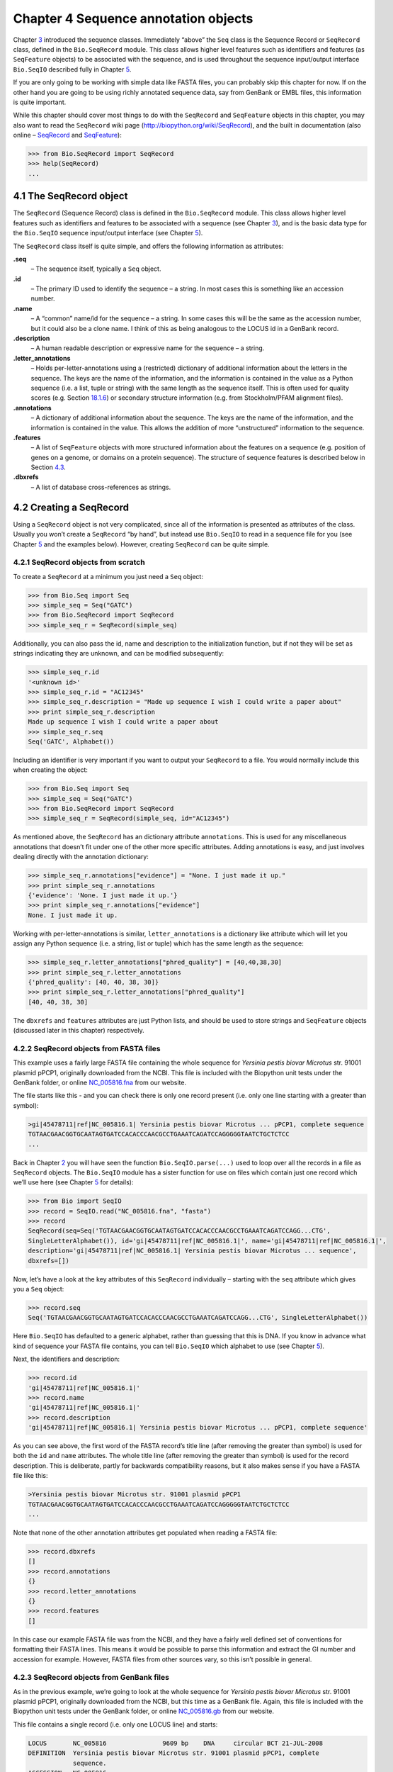 Chapter 4  Sequence annotation objects
======================================

Chapter \ `3 <#chapter:Bio.Seq>`__ introduced the sequence classes.
Immediately “above” the ``Seq`` class is the Sequence Record or
``SeqRecord`` class, defined in the ``Bio.SeqRecord`` module. This class
allows higher level features such as identifiers and features (as
``SeqFeature`` objects) to be associated with the sequence, and is used
throughout the sequence input/output interface ``Bio.SeqIO`` described
fully in Chapter \ `5 <#chapter:Bio.SeqIO>`__.

If you are only going to be working with simple data like FASTA files,
you can probably skip this chapter for now. If on the other hand you are
going to be using richly annotated sequence data, say from GenBank or
EMBL files, this information is quite important.

While this chapter should cover most things to do with the ``SeqRecord``
and ``SeqFeature`` objects in this chapter, you may also want to read
the ``SeqRecord`` wiki page
(`http://biopython.org/wiki/SeqRecord <http://biopython.org/wiki/SeqRecord>`__),
and the built in documentation (also online –
`SeqRecord <http://biopython.org/DIST/docs/api/Bio.SeqRecord.SeqRecord-class.html>`__
and
`SeqFeature <http://biopython.org/DIST/docs/api/Bio.SeqFeature.SeqFeature-class.html>`__):

.. code:: verbatim

    >>> from Bio.SeqRecord import SeqRecord
    >>> help(SeqRecord)
    ...

4.1  The SeqRecord object
-------------------------

The ``SeqRecord`` (Sequence Record) class is defined in the
``Bio.SeqRecord`` module. This class allows higher level features such
as identifiers and features to be associated with a sequence (see
Chapter \ `3 <#chapter:Bio.Seq>`__), and is the basic data type for the
``Bio.SeqIO`` sequence input/output interface (see
Chapter \ `5 <#chapter:Bio.SeqIO>`__).

The ``SeqRecord`` class itself is quite simple, and offers the following
information as attributes:

**.seq**
    – The sequence itself, typically a ``Seq`` object.
**.id**
    – The primary ID used to identify the sequence – a string. In most
    cases this is something like an accession number.
**.name**
    – A “common” name/id for the sequence – a string. In some cases this
    will be the same as the accession number, but it could also be a
    clone name. I think of this as being analogous to the LOCUS id in a
    GenBank record.
**.description**
    – A human readable description or expressive name for the sequence –
    a string.
**.letter\_annotations**
    – Holds per-letter-annotations using a (restricted) dictionary of
    additional information about the letters in the sequence. The keys
    are the name of the information, and the information is contained in
    the value as a Python sequence (i.e. a list, tuple or string) with
    the same length as the sequence itself. This is often used for
    quality scores (e.g.
    Section \ `18.1.6 <#sec:FASTQ-filtering-example>`__) or secondary
    structure information (e.g. from Stockholm/PFAM alignment files).
**.annotations**
    – A dictionary of additional information about the sequence. The
    keys are the name of the information, and the information is
    contained in the value. This allows the addition of more
    “unstructured” information to the sequence.
**.features**
    – A list of ``SeqFeature`` objects with more structured information
    about the features on a sequence (e.g. position of genes on a
    genome, or domains on a protein sequence). The structure of sequence
    features is described below in
    Section \ `4.3 <#sec:seq_features>`__.
**.dbxrefs**
    – A list of database cross-references as strings.

4.2  Creating a SeqRecord
-------------------------

Using a ``SeqRecord`` object is not very complicated, since all of the
information is presented as attributes of the class. Usually you won’t
create a ``SeqRecord`` “by hand”, but instead use ``Bio.SeqIO`` to read
in a sequence file for you (see Chapter \ `5 <#chapter:Bio.SeqIO>`__ and
the examples below). However, creating ``SeqRecord`` can be quite
simple.

4.2.1  SeqRecord objects from scratch
~~~~~~~~~~~~~~~~~~~~~~~~~~~~~~~~~~~~~

To create a ``SeqRecord`` at a minimum you just need a ``Seq`` object:

.. code:: verbatim

    >>> from Bio.Seq import Seq
    >>> simple_seq = Seq("GATC")
    >>> from Bio.SeqRecord import SeqRecord
    >>> simple_seq_r = SeqRecord(simple_seq)

Additionally, you can also pass the id, name and description to the
initialization function, but if not they will be set as strings
indicating they are unknown, and can be modified subsequently:

.. code:: verbatim

    >>> simple_seq_r.id
    '<unknown id>'
    >>> simple_seq_r.id = "AC12345"
    >>> simple_seq_r.description = "Made up sequence I wish I could write a paper about"
    >>> print simple_seq_r.description
    Made up sequence I wish I could write a paper about
    >>> simple_seq_r.seq
    Seq('GATC', Alphabet())

Including an identifier is very important if you want to output your
``SeqRecord`` to a file. You would normally include this when creating
the object:

.. code:: verbatim

    >>> from Bio.Seq import Seq
    >>> simple_seq = Seq("GATC")
    >>> from Bio.SeqRecord import SeqRecord
    >>> simple_seq_r = SeqRecord(simple_seq, id="AC12345")

As mentioned above, the ``SeqRecord`` has an dictionary attribute
``annotations``. This is used for any miscellaneous annotations that
doesn’t fit under one of the other more specific attributes. Adding
annotations is easy, and just involves dealing directly with the
annotation dictionary:

.. code:: verbatim

    >>> simple_seq_r.annotations["evidence"] = "None. I just made it up."
    >>> print simple_seq_r.annotations
    {'evidence': 'None. I just made it up.'}
    >>> print simple_seq_r.annotations["evidence"]
    None. I just made it up.

Working with per-letter-annotations is similar, ``letter_annotations``
is a dictionary like attribute which will let you assign any Python
sequence (i.e. a string, list or tuple) which has the same length as the
sequence:

.. code:: verbatim

    >>> simple_seq_r.letter_annotations["phred_quality"] = [40,40,38,30]
    >>> print simple_seq_r.letter_annotations
    {'phred_quality': [40, 40, 38, 30]}
    >>> print simple_seq_r.letter_annotations["phred_quality"]
    [40, 40, 38, 30]

The ``dbxrefs`` and ``features`` attributes are just Python lists, and
should be used to store strings and ``SeqFeature`` objects (discussed
later in this chapter) respectively.

4.2.2  SeqRecord objects from FASTA files
~~~~~~~~~~~~~~~~~~~~~~~~~~~~~~~~~~~~~~~~~

This example uses a fairly large FASTA file containing the whole
sequence for *Yersinia pestis biovar Microtus* str. 91001 plasmid pPCP1,
originally downloaded from the NCBI. This file is included with the
Biopython unit tests under the GenBank folder, or online
`NC_005816.fna <http://biopython.org/SRC/biopython/Tests/GenBank/NC_005816.fna>`__
from our website.

The file starts like this - and you can check there is only one record
present (i.e. only one line starting with a greater than symbol):

.. code:: verbatim

    >gi|45478711|ref|NC_005816.1| Yersinia pestis biovar Microtus ... pPCP1, complete sequence
    TGTAACGAACGGTGCAATAGTGATCCACACCCAACGCCTGAAATCAGATCCAGGGGGTAATCTGCTCTCC
    ...

Back in Chapter \ `2 <#chapter:quick-start>`__ you will have seen the
function ``Bio.SeqIO.parse(...)`` used to loop over all the records in a
file as ``SeqRecord`` objects. The ``Bio.SeqIO`` module has a sister
function for use on files which contain just one record which we’ll use
here (see Chapter \ `5 <#chapter:Bio.SeqIO>`__ for details):

.. code:: verbatim

    >>> from Bio import SeqIO
    >>> record = SeqIO.read("NC_005816.fna", "fasta")
    >>> record
    SeqRecord(seq=Seq('TGTAACGAACGGTGCAATAGTGATCCACACCCAACGCCTGAAATCAGATCCAGG...CTG',
    SingleLetterAlphabet()), id='gi|45478711|ref|NC_005816.1|', name='gi|45478711|ref|NC_005816.1|',
    description='gi|45478711|ref|NC_005816.1| Yersinia pestis biovar Microtus ... sequence',
    dbxrefs=[])

Now, let’s have a look at the key attributes of this ``SeqRecord``
individually – starting with the ``seq`` attribute which gives you a
``Seq`` object:

.. code:: verbatim

    >>> record.seq
    Seq('TGTAACGAACGGTGCAATAGTGATCCACACCCAACGCCTGAAATCAGATCCAGG...CTG', SingleLetterAlphabet())

Here ``Bio.SeqIO`` has defaulted to a generic alphabet, rather than
guessing that this is DNA. If you know in advance what kind of sequence
your FASTA file contains, you can tell ``Bio.SeqIO`` which alphabet to
use (see Chapter \ `5 <#chapter:Bio.SeqIO>`__).

Next, the identifiers and description:

.. code:: verbatim

    >>> record.id
    'gi|45478711|ref|NC_005816.1|'
    >>> record.name
    'gi|45478711|ref|NC_005816.1|'
    >>> record.description
    'gi|45478711|ref|NC_005816.1| Yersinia pestis biovar Microtus ... pPCP1, complete sequence'

As you can see above, the first word of the FASTA record’s title line
(after removing the greater than symbol) is used for both the ``id`` and
``name`` attributes. The whole title line (after removing the greater
than symbol) is used for the record description. This is deliberate,
partly for backwards compatibility reasons, but it also makes sense if
you have a FASTA file like this:

.. code:: verbatim

    >Yersinia pestis biovar Microtus str. 91001 plasmid pPCP1
    TGTAACGAACGGTGCAATAGTGATCCACACCCAACGCCTGAAATCAGATCCAGGGGGTAATCTGCTCTCC
    ...

Note that none of the other annotation attributes get populated when
reading a FASTA file:

.. code:: verbatim

    >>> record.dbxrefs
    []
    >>> record.annotations
    {}
    >>> record.letter_annotations
    {}
    >>> record.features
    []

In this case our example FASTA file was from the NCBI, and they have a
fairly well defined set of conventions for formatting their FASTA lines.
This means it would be possible to parse this information and extract
the GI number and accession for example. However, FASTA files from other
sources vary, so this isn’t possible in general.

4.2.3  SeqRecord objects from GenBank files
~~~~~~~~~~~~~~~~~~~~~~~~~~~~~~~~~~~~~~~~~~~

As in the previous example, we’re going to look at the whole sequence
for *Yersinia pestis biovar Microtus* str. 91001 plasmid pPCP1,
originally downloaded from the NCBI, but this time as a GenBank file.
Again, this file is included with the Biopython unit tests under the
GenBank folder, or online
`NC_005816.gb <http://biopython.org/SRC/biopython/Tests/GenBank/NC_005816.gb>`__
from our website.

This file contains a single record (i.e. only one LOCUS line) and
starts:

.. code:: verbatim

    LOCUS       NC_005816               9609 bp    DNA     circular BCT 21-JUL-2008
    DEFINITION  Yersinia pestis biovar Microtus str. 91001 plasmid pPCP1, complete
                sequence.
    ACCESSION   NC_005816
    VERSION     NC_005816.1  GI:45478711
    PROJECT     GenomeProject:10638
    ...

Again, we’ll use ``Bio.SeqIO`` to read this file in, and the code is
almost identical to that for used above for the FASTA file (see
Chapter \ `5 <#chapter:Bio.SeqIO>`__ for details):

.. code:: verbatim

    >>> from Bio import SeqIO
    >>> record = SeqIO.read("NC_005816.gb", "genbank")
    >>> record
    SeqRecord(seq=Seq('TGTAACGAACGGTGCAATAGTGATCCACACCCAACGCCTGAAATCAGATCCAGG...CTG',
    IUPACAmbiguousDNA()), id='NC_005816.1', name='NC_005816',
    description='Yersinia pestis biovar Microtus str. 91001 plasmid pPCP1, complete sequence.',
    dbxrefs=['Project:10638'])

You should be able to spot some differences already! But taking the
attributes individually, the sequence string is the same as before, but
this time ``Bio.SeqIO`` has been able to automatically assign a more
specific alphabet (see Chapter \ `5 <#chapter:Bio.SeqIO>`__ for
details):

.. code:: verbatim

    >>> record.seq
    Seq('TGTAACGAACGGTGCAATAGTGATCCACACCCAACGCCTGAAATCAGATCCAGG...CTG', IUPACAmbiguousDNA())

The ``name`` comes from the LOCUS line, while the ``id`` includes the
version suffix. The description comes from the DEFINITION line:

.. code:: verbatim

    >>> record.id
    'NC_005816.1'
    >>> record.name
    'NC_005816'
    >>> record.description
    'Yersinia pestis biovar Microtus str. 91001 plasmid pPCP1, complete sequence.'

GenBank files don’t have any per-letter annotations:

.. code:: verbatim

    >>> record.letter_annotations
    {}

Most of the annotations information gets recorded in the ``annotations``
dictionary, for example:

.. code:: verbatim

    >>> len(record.annotations)
    11
    >>> record.annotations["source"]
    'Yersinia pestis biovar Microtus str. 91001'

The ``dbxrefs`` list gets populated from any PROJECT or DBLINK lines:

.. code:: verbatim

    >>> record.dbxrefs
    ['Project:10638']

Finally, and perhaps most interestingly, all the entries in the features
table (e.g. the genes or CDS features) get recorded as ``SeqFeature``
objects in the ``features`` list.

.. code:: verbatim

    >>> len(record.features)
    29

We’ll talk about ``SeqFeature`` objects next, in
Section \ `4.3 <#sec:seq_features>`__.

4.3  Feature, location and position objects
-------------------------------------------

4.3.1  SeqFeature objects
~~~~~~~~~~~~~~~~~~~~~~~~~

Sequence features are an essential part of describing a sequence. Once
you get beyond the sequence itself, you need some way to organize and
easily get at the more “abstract” information that is known about the
sequence. While it is probably impossible to develop a general sequence
feature class that will cover everything, the Biopython ``SeqFeature``
class attempts to encapsulate as much of the information about the
sequence as possible. The design is heavily based on the GenBank/EMBL
feature tables, so if you understand how they look, you’ll probably have
an easier time grasping the structure of the Biopython classes.

The key idea about each ``SeqFeature`` object is to describe a region on
a parent sequence, typically a ``SeqRecord`` object. That region is
described with a location object, typically a range between two
positions (see Section \ `4.3.2 <#sec:locations>`__ below).

The ``SeqFeature`` class has a number of attributes, so first we’ll list
them and their general features, and then later in the chapter work
through examples to show how this applies to a real life example. The
attributes of a SeqFeature are:

**.type**
    – This is a textual description of the type of feature (for
    instance, this will be something like ‘CDS’ or ‘gene’).
**.location**
    – The location of the ``SeqFeature`` on the sequence that you are
    dealing with, see Section \ `4.3.2 <#sec:locations>`__ below. The
    ``SeqFeature`` delegates much of its functionality to the location
    object, and includes a number of shortcut attributes for properties
    of the location:

    **.ref**
        – shorthand for ``.location.ref`` – any (different) reference
        sequence the location is referring to. Usually just None.
    **.ref\_db**
        – shorthand for ``.location.ref_db`` – specifies the database
        any identifier in ``.ref`` refers to. Usually just None.
    **.strand**
        – shorthand for ``.location.strand`` – the strand on the
        sequence that the feature is located on. For double stranded
        nucleotide sequence this may either be 1 for the top strand, ?1
        for the bottom strand, 0 if the strand is important but is
        unknown, or ``None`` if it doesn’t matter. This is None for
        proteins, or single stranded sequences.

**.qualifiers**
    – This is a Python dictionary of additional information about the
    feature. The key is some kind of terse one-word description of what
    the information contained in the value is about, and the value is
    the actual information. For example, a common key for a qualifier
    might be “evidence” and the value might be “computational
    (non-experimental).” This is just a way to let the person who is
    looking at the feature know that it has not be experimentally
    (i. e. in a wet lab) confirmed. Note that other the value will be a
    list of strings (even when there is only one string). This is a
    reflection of the feature tables in GenBank/EMBL files.
**.sub\_features**
    – This used to be used to represent features with complicated
    locations like ‘joins’ in GenBank/EMBL files. This has been
    deprecated with the introduction of the ``CompoundLocation`` object,
    and should now be ignored.

4.3.2  Positions and locations
~~~~~~~~~~~~~~~~~~~~~~~~~~~~~~

The key idea about each ``SeqFeature`` object is to describe a region on
a parent sequence, for which we use a location object, typically
describing a range between two positions. Two try to clarify the
terminology we’re using:

**position**
    – This refers to a single position on a sequence, which may be fuzzy
    or not. For instance, 5, 20, ``<100`` and ``>200`` are all
    positions.
**location**
    – A location is region of sequence bounded by some positions. For
    instance 5..20 (i. e. 5 to 20) is a location.

I just mention this because sometimes I get confused between the two.

4.3.2.1  FeatureLocation object
^^^^^^^^^^^^^^^^^^^^^^^^^^^^^^^

Unless you work with eukaryotic genes, most ``SeqFeature`` locations are
extremely simple - you just need start and end coordinates and a strand.
That’s essentially all the basic ``FeatureLocation`` object does.

In practise of course, things can be more complicated. First of all we
have to handle compound locations made up of several regions. Secondly,
the positions themselves may be fuzzy (inexact).

4.3.2.2  CompoundLocation object
^^^^^^^^^^^^^^^^^^^^^^^^^^^^^^^^

Biopython 1.62 introduced the ``CompoundLocation`` as part of a
restructuring of how complex locations made up of multiple regions are
represented. The main usage is for handling ‘join’ locations in
EMBL/GenBank files.

4.3.2.3  Fuzzy Positions
^^^^^^^^^^^^^^^^^^^^^^^^

So far we’ve only used simple positions. One complication in dealing
with feature locations comes in the positions themselves. In biology
many times things aren’t entirely certain (as much as us wet lab
biologists try to make them certain!). For instance, you might do a
dinucleotide priming experiment and discover that the start of mRNA
transcript starts at one of two sites. This is very useful information,
but the complication comes in how to represent this as a position. To
help us deal with this, we have the concept of fuzzy positions.
Basically there are several types of fuzzy positions, so we have five
classes do deal with them:

**ExactPosition**
    – As its name suggests, this class represents a position which is
    specified as exact along the sequence. This is represented as just a
    number, and you can get the position by looking at the ``position``
    attribute of the object.
**BeforePosition**
    – This class represents a fuzzy position that occurs prior to some
    specified site. In GenBank/EMBL notation, this is represented as
    something like ```<13'``, signifying that the real position is
    located somewhere less than 13. To get the specified upper boundary,
    look at the ``position`` attribute of the object.
**AfterPosition**
    – Contrary to ``BeforePosition``, this class represents a position
    that occurs after some specified site. This is represented in
    GenBank as ```>13'``, and like ``BeforePosition``, you get the
    boundary number by looking at the ``position`` attribute of the
    object.
**WithinPosition**
    – Occasionally used for GenBank/EMBL locations, this class models a
    position which occurs somewhere between two specified nucleotides.
    In GenBank/EMBL notation, this would be represented as ‘(1.5)’, to
    represent that the position is somewhere within the range 1 to 5. To
    get the information in this class you have to look at two
    attributes. The ``position`` attribute specifies the lower boundary
    of the range we are looking at, so in our example case this would be
    one. The ``extension`` attribute specifies the range to the higher
    boundary, so in this case it would be 4. So ``object.position`` is
    the lower boundary and ``object.position + object.extension`` is the
    upper boundary.
**OneOfPosition**
    – Occasionally used for GenBank/EMBL locations, this class deals
    with a position where several possible values exist, for instance
    you could use this if the start codon was unclear and there where
    two candidates for the start of the gene. Alternatively, that might
    be handled explicitly as two related gene features.
**UnknownPosition**
    – This class deals with a position of unknown location. This is not
    used in GenBank/EMBL, but corresponds to the ‘?’ feature coordinate
    used in UniProt.

Here’s an example where we create a location with fuzzy end points:

.. code:: verbatim

    >>> from Bio import SeqFeature
    >>> start_pos = SeqFeature.AfterPosition(5)
    >>> end_pos = SeqFeature.BetweenPosition(9, left=8, right=9)
    >>> my_location = SeqFeature.FeatureLocation(start_pos, end_pos)

Note that the details of some of the fuzzy-locations changed in
Biopython 1.59, in particular for BetweenPosition and WithinPosition you
must now make it explicit which integer position should be used for
slicing etc. For a start position this is generally the lower (left)
value, while for an end position this would generally be the higher
(right) value.

If you print out a ``FeatureLocation`` object, you can get a nice
representation of the information:

.. code:: verbatim

    >>> print my_location
    [>5:(8^9)]

We can access the fuzzy start and end positions using the start and end
attributes of the location:

.. code:: verbatim

    >>> my_location.start
    AfterPosition(5)
    >>> print my_location.start
    >5
    >>> my_location.end
    BetweenPosition(9, left=8, right=9)
    >>> print my_location.end
    (8^9)

If you don’t want to deal with fuzzy positions and just want numbers,
they are actually subclasses of integers so should work like integers:

.. code:: verbatim

    >>> int(my_location.start)
    5
    >>> int(my_location.end)
    9

For compatibility with older versions of Biopython you can ask for the
``nofuzzy_start`` and ``nofuzzy_end`` attributes of the location which
are plain integers:

.. code:: verbatim

    >>> my_location.nofuzzy_start
    5
    >>> my_location.nofuzzy_end
    9

Notice that this just gives you back the position attributes of the
fuzzy locations.

Similarly, to make it easy to create a position without worrying about
fuzzy positions, you can just pass in numbers to the ``FeaturePosition``
constructors, and you’ll get back out ``ExactPosition`` objects:

.. code:: verbatim

    >>> exact_location = SeqFeature.FeatureLocation(5, 9)
    >>> print exact_location
    [5:9]
    >>> exact_location.start
    ExactPosition(5)
    >>> int(exact_location.start)
    5
    >>> exact_location.nofuzzy_start
    5

That is most of the nitty gritty about dealing with fuzzy positions in
Biopython. It has been designed so that dealing with fuzziness is not
that much more complicated than dealing with exact positions, and
hopefully you find that true!

4.3.2.4  Location testing
^^^^^^^^^^^^^^^^^^^^^^^^^

You can use the Python keyword ``in`` with a ``SeqFeature`` or location
object to see if the base/residue for a parent coordinate is within the
feature/location or not.

For example, suppose you have a SNP of interest and you want to know
which features this SNP is within, and lets suppose this SNP is at index
4350 (Python counting!). Here is a simple brute force solution where we
just check all the features one by one in a loop:

.. code:: verbatim

    >>> from Bio import SeqIO
    >>> my_snp = 4350
    >>> record = SeqIO.read("NC_005816.gb", "genbank")
    >>> for feature in record.features:
    ...     if my_snp in feature:
    ...         print feature.type, feature.qualifiers.get('db_xref')
    ...
    source ['taxon:229193']
    gene ['GeneID:2767712']
    CDS ['GI:45478716', 'GeneID:2767712']

Note that gene and CDS features from GenBank or EMBL files defined with
joins are the union of the exons – they do not cover any introns.

4.3.3  Sequence described by a feature or location
~~~~~~~~~~~~~~~~~~~~~~~~~~~~~~~~~~~~~~~~~~~~~~~~~~

A ``SeqFeature`` or location object doesn’t directly contain a sequence,
instead the location (see Section \ `4.3.2 <#sec:locations>`__)
describes how to get this from the parent sequence. For example consider
a (short) gene sequence with location 5:18 on the reverse strand, which
in GenBank/EMBL notation using 1-based counting would be
``complement(6..18)``, like this:

.. code:: verbatim

    >>> from Bio.Seq import Seq
    >>> from Bio.SeqFeature import SeqFeature, FeatureLocation
    >>> example_parent = Seq("ACCGAGACGGCAAAGGCTAGCATAGGTATGAGACTTCCTTCCTGCCAGTGCTGAGGAACTGGGAGCCTAC")
    >>> example_feature = SeqFeature(FeatureLocation(5, 18), type="gene", strand=-1)

You could take the parent sequence, slice it to extract 5:18, and then
take the reverse complement. If you are using Biopython 1.59 or later,
the feature location’s start and end are integer like so this works:

.. code:: verbatim

    >>> feature_seq = example_parent[example_feature.location.start:example_feature.location.end].reverse_complement()
    >>> print feature_seq
    AGCCTTTGCCGTC

This is a simple example so this isn’t too bad – however once you have
to deal with compound features (joins) this is rather messy. Instead,
the ``SeqFeature`` object has an ``extract`` method to take care of all
this:

.. code:: verbatim

    >>> feature_seq = example_feature.extract(example_parent)
    >>> print feature_seq
    AGCCTTTGCCGTC

The length of a ``SeqFeature`` or location matches that of the region of
sequence it describes.

.. code:: verbatim

    >>> print example_feature.extract(example_parent)
    AGCCTTTGCCGTC
    >>> print len(example_feature.extract(example_parent))
    13
    >>> print len(example_feature)
    13
    >>> print len(example_feature.location)
    13

For simple ``FeatureLocation`` objects the length is just the difference
between the start and end positions. However, for a ``CompoundLocation``
the length is the sum of the constituent regions.

4.4  References
---------------

Another common annotation related to a sequence is a reference to a
journal or other published work dealing with the sequence. We have a
fairly simple way of representing a Reference in Biopython – we have a
``Bio.SeqFeature.Reference`` class that stores the relevant information
about a reference as attributes of an object.

The attributes include things that you would expect to see in a
reference like ``journal``, ``title`` and ``authors``. Additionally, it
also can hold the ``medline_id`` and ``pubmed_id`` and a ``comment``
about the reference. These are all accessed simply as attributes of the
object.

A reference also has a ``location`` object so that it can specify a
particular location on the sequence that the reference refers to. For
instance, you might have a journal that is dealing with a particular
gene located on a BAC, and want to specify that it only refers to this
position exactly. The ``location`` is a potentially fuzzy location, as
described in section \ `4.3.2 <#sec:locations>`__.

Any reference objects are stored as a list in the ``SeqRecord`` object’s
``annotations`` dictionary under the key “references”. That’s all there
is too it. References are meant to be easy to deal with, and hopefully
general enough to cover lots of usage cases.

4.5  The format method
----------------------

The ``format()`` method of the ``SeqRecord`` class gives a string
containing your record formatted using one of the output file formats
supported by ``Bio.SeqIO``, such as FASTA:

.. code:: verbatim

    from Bio.Seq import Seq
    from Bio.SeqRecord import SeqRecord
    from Bio.Alphabet import generic_protein

    record = SeqRecord(Seq("MMYQQGCFAGGTVLRLAKDLAENNRGARVLVVCSEITAVTFRGPSETHLDSMVGQALFGD" \
                          +"GAGAVIVGSDPDLSVERPLYELVWTGATLLPDSEGAIDGHLREVGLTFHLLKDVPGLISK" \
                          +"NIEKSLKEAFTPLGISDWNSTFWIAHPGGPAILDQVEAKLGLKEEKMRATREVLSEYGNM" \
                          +"SSAC", generic_protein),
                       id="gi|14150838|gb|AAK54648.1|AF376133_1",
                       description="chalcone synthase [Cucumis sativus]")
                       
    print record.format("fasta")

which should give:

.. code:: verbatim

    >gi|14150838|gb|AAK54648.1|AF376133_1 chalcone synthase [Cucumis sativus]
    MMYQQGCFAGGTVLRLAKDLAENNRGARVLVVCSEITAVTFRGPSETHLDSMVGQALFGD
    GAGAVIVGSDPDLSVERPLYELVWTGATLLPDSEGAIDGHLREVGLTFHLLKDVPGLISK
    NIEKSLKEAFTPLGISDWNSTFWIAHPGGPAILDQVEAKLGLKEEKMRATREVLSEYGNM
    SSAC

This ``format`` method takes a single mandatory argument, a lower case
string which is supported by ``Bio.SeqIO`` as an output format (see
Chapter \ `5 <#chapter:Bio.SeqIO>`__). However, some of the file formats
``Bio.SeqIO`` can write to *require* more than one record (typically the
case for multiple sequence alignment formats), and thus won’t work via
this ``format()`` method. See also
Section \ `5.5.4 <#sec:Bio.SeqIO-and-StringIO>`__.

4.6  Slicing a SeqRecord
------------------------

You can slice a ``SeqRecord``, to give you a new ``SeqRecord`` covering
just part of the sequence. What is important here is that any per-letter
annotations are also sliced, and any features which fall completely
within the new sequence are preserved (with their locations adjusted).

For example, taking the same GenBank file used earlier:

.. code:: verbatim

    >>> from Bio import SeqIO
    >>> record = SeqIO.read("NC_005816.gb", "genbank")

.. code:: verbatim

    >>> record
    SeqRecord(seq=Seq('TGTAACGAACGGTGCAATAGTGATCCACACCCAACGCCTGAAATCAGATCCAGG...CTG',
    IUPACAmbiguousDNA()), id='NC_005816.1', name='NC_005816',
    description='Yersinia pestis biovar Microtus str. 91001 plasmid pPCP1, complete sequence.',
    dbxrefs=['Project:10638'])

.. code:: verbatim

    >>> len(record)
    9609
    >>> len(record.features)
    41

For this example we’re going to focus in on the ``pim`` gene,
``YP_pPCP05``. If you have a look at the GenBank file directly you’ll
find this gene/CDS has location string ``4343..4780``, or in Python
counting ``4342:4780``. From looking at the file you can work out that
these are the twelfth and thirteenth entries in the file, so in Python
zero-based counting they are entries 11 and 12 in the ``features`` list:

.. code:: verbatim

    >>> print record.features[20]
    type: gene
    location: [4342:4780](+)
    qualifiers: 
        Key: db_xref, Value: ['GeneID:2767712']
        Key: gene, Value: ['pim']
        Key: locus_tag, Value: ['YP_pPCP05']
    <BLANKLINE>

.. code:: verbatim

    >>> print record.features[21]
    type: CDS
    location: [4342:4780](+)
    qualifiers: 
        Key: codon_start, Value: ['1']
        Key: db_xref, Value: ['GI:45478716', 'GeneID:2767712']
        Key: gene, Value: ['pim']
        Key: locus_tag, Value: ['YP_pPCP05']
        Key: note, Value: ['similar to many previously sequenced pesticin immunity ...']
        Key: product, Value: ['pesticin immunity protein']
        Key: protein_id, Value: ['NP_995571.1']
        Key: transl_table, Value: ['11']
        Key: translation, Value: ['MGGGMISKLFCLALIFLSSSGLAEKNTYTAKDILQNLELNTFGNSLSH...']

Let’s slice this parent record from 4300 to 4800 (enough to include the
``pim`` gene/CDS), and see how many features we get:

.. code:: verbatim

    >>> sub_record = record[4300:4800]

.. code:: verbatim

    >>> sub_record
    SeqRecord(seq=Seq('ATAAATAGATTATTCCAAATAATTTATTTATGTAAGAACAGGATGGGAGGGGGA...TTA',
    IUPACAmbiguousDNA()), id='NC_005816.1', name='NC_005816',
    description='Yersinia pestis biovar Microtus str. 91001 plasmid pPCP1, complete sequence.',
    dbxrefs=[])

.. code:: verbatim

    >>> len(sub_record)
    500
    >>> len(sub_record.features)
    2

Our sub-record just has two features, the gene and CDS entries for
``YP_pPCP05``:

.. code:: verbatim

    >>> print sub_record.features[0]
    type: gene
    location: [42:480](+)
    qualifiers: 
        Key: db_xref, Value: ['GeneID:2767712']
        Key: gene, Value: ['pim']
        Key: locus_tag, Value: ['YP_pPCP05']
    <BLANKLINE>

.. code:: verbatim

    >>> print sub_record.features[20]
    type: CDS
    location: [42:480](+)
    qualifiers: 
        Key: codon_start, Value: ['1']
        Key: db_xref, Value: ['GI:45478716', 'GeneID:2767712']
        Key: gene, Value: ['pim']
        Key: locus_tag, Value: ['YP_pPCP05']
        Key: note, Value: ['similar to many previously sequenced pesticin immunity ...']
        Key: product, Value: ['pesticin immunity protein']
        Key: protein_id, Value: ['NP_995571.1']
        Key: transl_table, Value: ['11']
        Key: translation, Value: ['MGGGMISKLFCLALIFLSSSGLAEKNTYTAKDILQNLELNTFGNSLSH...']

Notice that their locations have been adjusted to reflect the new parent
sequence!

While Biopython has done something sensible and hopefully intuitive with
the features (and any per-letter annotation), for the other annotation
it is impossible to know if this still applies to the sub-sequence or
not. To avoid guessing, the ``annotations`` and ``dbxrefs`` are omitted
from the sub-record, and it is up to you to transfer any relevant
information as appropriate.

.. code:: verbatim

    >>> sub_record.annotations
    {}
    >>> sub_record.dbxrefs
    []

The same point could be made about the record ``id``, ``name`` and
``description``, but for practicality these are preserved:

.. code:: verbatim

    >>> sub_record.id
    'NC_005816.1'
    >>> sub_record.name
    'NC_005816'
    >>> sub_record.description
    'Yersinia pestis biovar Microtus str. 91001 plasmid pPCP1, complete sequence.'

This illustrates the problem nicely though, our new sub-record is *not*
the complete sequence of the plasmid, so the description is wrong! Let’s
fix this and then view the sub-record as a reduced GenBank file using
the ``format`` method described above in
Section \ `4.5 <#sec:SeqRecord-format>`__:

.. code:: verbatim

    >>> sub_record.description = "Yersinia pestis biovar Microtus str. 91001 plasmid pPCP1, partial."
    >>> print sub_record.format("genbank")
    ...

See Sections \ `18.1.7 <#sec:FASTQ-slicing-off-primer>`__
and \ `18.1.8 <#sec:FASTQ-slicing-off-adaptor>`__ for some FASTQ
examples where the per-letter annotations (the read quality scores) are
also sliced.

4.7  Adding SeqRecord objects
-----------------------------

You can add ``SeqRecord`` objects together, giving a new ``SeqRecord``.
What is important here is that any common per-letter annotations are
also added, all the features are preserved (with their locations
adjusted), and any other common annotation is also kept (like the id,
name and description).

For an example with per-letter annotation, we’ll use the first record in
a FASTQ file. Chapter \ `5 <#chapter:Bio.SeqIO>`__ will explain the
``SeqIO`` functions:

.. code:: verbatim

    >>> from Bio import SeqIO
    >>> record = SeqIO.parse("example.fastq", "fastq").next()
    >>> len(record)
    25
    >>> print record.seq
    CCCTTCTTGTCTTCAGCGTTTCTCC

.. code:: verbatim

    >>> print record.letter_annotations["phred_quality"]
    [26, 26, 18, 26, 26, 26, 26, 26, 26, 26, 26, 26, 26, 26, 26, 22, 26, 26, 26, 26,
    26, 26, 26, 23, 23]

Let’s suppose this was Roche 454 data, and that from other information
you think the ``TTT`` should be only ``TT``. We can make a new edited
record by first slicing the ``SeqRecord`` before and after the “extra”
third ``T``:

.. code:: verbatim

    >>> left = record[:20]
    >>> print left.seq
    CCCTTCTTGTCTTCAGCGTT
    >>> print left.letter_annotations["phred_quality"]
    [26, 26, 18, 26, 26, 26, 26, 26, 26, 26, 26, 26, 26, 26, 26, 22, 26, 26, 26, 26]
    >>> right = record[21:]
    >>> print right.seq
    CTCC
    >>> print right.letter_annotations["phred_quality"]
    [26, 26, 23, 23]

Now add the two parts together:

.. code:: verbatim

    >>> edited = left + right
    >>> len(edited)
    24
    >>> print edited.seq
    CCCTTCTTGTCTTCAGCGTTCTCC

.. code:: verbatim

    >>> print edited.letter_annotations["phred_quality"]
    [26, 26, 18, 26, 26, 26, 26, 26, 26, 26, 26, 26, 26, 26, 26, 22, 26, 26, 26, 26,
    26, 26, 23, 23]

Easy and intuitive? We hope so! You can make this shorter with just:

.. code:: verbatim

    >>> edited = record[:20] + record[21:]

Now, for an example with features, we’ll use a GenBank file. Suppose you
have a circular genome:

.. code:: verbatim

    >>> from Bio import SeqIO
    >>> record = SeqIO.read("NC_005816.gb", "genbank")

.. code:: verbatim

    >>> record
    SeqRecord(seq=Seq('TGTAACGAACGGTGCAATAGTGATCCACACCCAACGCCTGAAATCAGATCCAGG...CTG',
    IUPACAmbiguousDNA()), id='NC_005816.1', name='NC_005816',
    description='Yersinia pestis biovar Microtus str. 91001 plasmid pPCP1, complete sequence.',
    dbxrefs=['Project:10638'])

.. code:: verbatim

    >>> len(record)
    9609
    >>> len(record.features)
    41
    >>> record.dbxrefs
    ['Project:58037']

.. code:: verbatim

    >>> record.annotations.keys()
    ['comment', 'sequence_version', 'source', 'taxonomy', 'keywords', 'references',
    'accessions', 'data_file_division', 'date', 'organism', 'gi']

You can shift the origin like this:

.. code:: verbatim

    >>> shifted = record[2000:] + record[:2000]

.. code:: verbatim

    >>> shifted
    SeqRecord(seq=Seq('GATACGCAGTCATATTTTTTACACAATTCTCTAATCCCGACAAGGTCGTAGGTC...GGA',
    IUPACAmbiguousDNA()), id='NC_005816.1', name='NC_005816',
    description='Yersinia pestis biovar Microtus str. 91001 plasmid pPCP1, complete sequence.',
    dbxrefs=[])

.. code:: verbatim

    >>> len(shifted)
    9609

Note that this isn’t perfect in that some annotation like the database
cross references and one of the features (the source feature) have been
lost:

.. code:: verbatim

    >>> len(shifted.features)
    40
    >>> shifted.dbxrefs
    []
    >>> shifted.annotations.keys()
    []

This is because the ``SeqRecord`` slicing step is cautious in what
annotation it preserves (erroneously propagating annotation can cause
major problems). If you want to keep the database cross references or
the annotations dictionary, this must be done explicitly:

.. code:: verbatim

    >>> shifted.dbxrefs = record.dbxrefs[:]
    >>> shifted.annotations = record.annotations.copy()
    >>> shifted.dbxrefs
    ['Project:10638']
    >>> shifted.annotations.keys()
    ['comment', 'sequence_version', 'source', 'taxonomy', 'keywords', 'references',
    'accessions', 'data_file_division', 'date', 'organism', 'gi']

Also note that in an example like this, you should probably change the
record identifiers since the NCBI references refer to the *original*
unmodified sequence.

4.8  Reverse-complementing SeqRecord objects
--------------------------------------------

One of the new features in Biopython 1.57 was the ``SeqRecord`` object’s
``reverse_complement`` method. This tries to balance easy of use with
worries about what to do with the annotation in the reverse complemented
record.

For the sequence, this uses the Seq object’s reverse complement method.
Any features are transferred with the location and strand recalculated.
Likewise any per-letter-annotation is also copied but reversed (which
makes sense for typical examples like quality scores). However, transfer
of most annotation is problematical.

For instance, if the record ID was an accession, that accession should
not really apply to the reverse complemented sequence, and transferring
the identifier by default could easily cause subtle data corruption in
downstream analysis. Therefore by default, the ``SeqRecord``\ ’s id,
name, description, annotations and database cross references are all
*not* transferred by default.

The ``SeqRecord`` object’s ``reverse_complement`` method takes a number
of optional arguments corresponding to properties of the record. Setting
these arguments to ``True`` means copy the old values, while ``False``
means drop the old values and use the default value. You can
alternatively provide the new desired value instead.

Consider this example record:

.. code:: verbatim

    >>> from Bio import SeqIO
    >>> record = SeqIO.read("NC_005816.gb", "genbank")
    >>> print record.id, len(record), len(record.features), len(record.dbxrefs), len(record.annotations)
    NC_005816.1 9609 41 1 11

Here we take the reverse complement and specify a new identifier – but
notice how most of the annotation is dropped (but not the features):

.. code:: verbatim

    >>> rc = record.reverse_complement(id="TESTING")
    >>> print rc.id, len(rc), len(rc.features), len(rc.dbxrefs), len(rc.annotations)
    TESTING 9609 41 0 0



